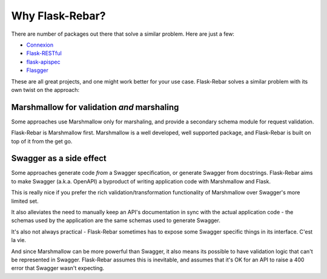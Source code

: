 Why Flask-Rebar?
================

There are number of packages out there that solve a similar problem. Here are just a few:

* `Connexion <https://github.com/zalando/connexion>`_
* `Flask-RESTful <https://github.com/flask-restful/flask-restful>`_
* `flask-apispec <https://github.com/jmcarp/flask-apispec>`_
* `Flasgger <https://github.com/rochacbruno/flasgger>`_

These are all great projects, and one might work better for your use case. Flask-Rebar solves a similar problem with its own twist on the approach:

Marshmallow for validation *and* marshaling
-------------------------------------------

Some approaches use Marshmallow only for marshaling, and provide a secondary schema module for request validation.

Flask-Rebar is Marshmallow first. Marshmallow is a well developed, well supported package, and Flask-Rebar is built on top of it from the get go.


Swagger as a side effect
------------------------

Some approaches generate code *from* a Swagger specification, or generate Swagger from docstrings. Flask-Rebar aims to make Swagger (a.k.a. OpenAPI) a byproduct of writing application code with Marshmallow and Flask.

This is really nice if you prefer the rich validation/transformation functionality of Marshmallow over Swagger's more limited set.

It also alleviates the need to manually keep an API's documentation in sync with the actual application code - the schemas used by the application are the same schemas used to generate Swagger.

It's also not always practical - Flask-Rebar sometimes has to expose some Swagger specific things in its interface. C'est la vie.

And since Marshmallow can be more powerful than Swagger, it also means its possible to have validation logic that can't be represented in Swagger. Flask-Rebar assumes this is inevitable, and assumes that it's OK for an API to raise a 400 error that Swagger wasn't expecting.
